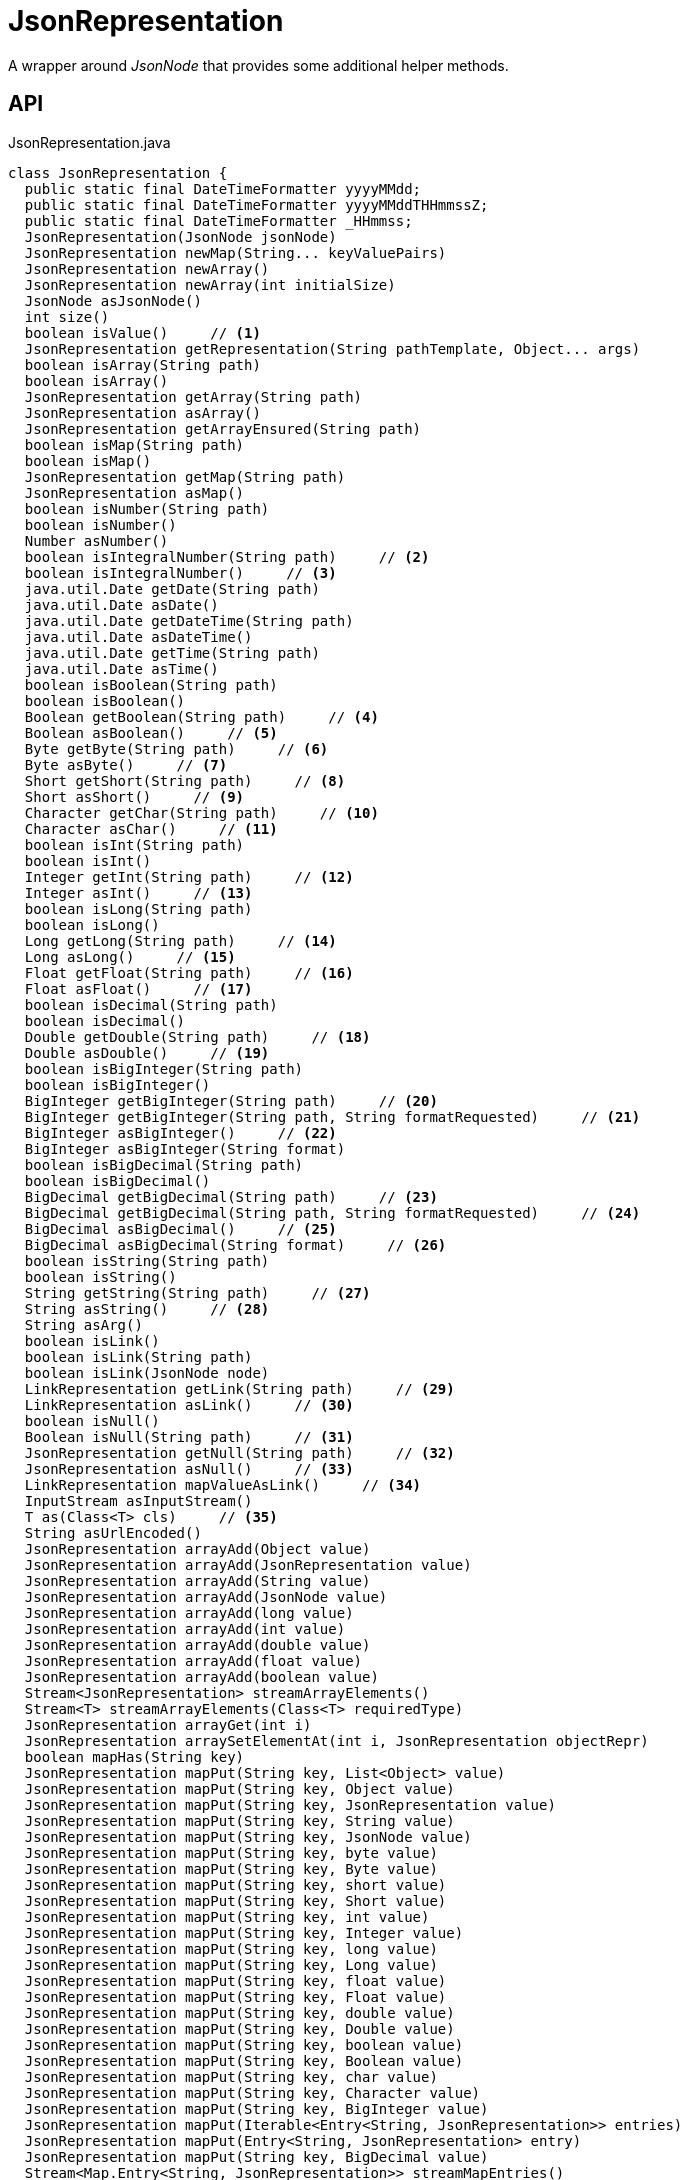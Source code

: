 = JsonRepresentation
:Notice: Licensed to the Apache Software Foundation (ASF) under one or more contributor license agreements. See the NOTICE file distributed with this work for additional information regarding copyright ownership. The ASF licenses this file to you under the Apache License, Version 2.0 (the "License"); you may not use this file except in compliance with the License. You may obtain a copy of the License at. http://www.apache.org/licenses/LICENSE-2.0 . Unless required by applicable law or agreed to in writing, software distributed under the License is distributed on an "AS IS" BASIS, WITHOUT WARRANTIES OR  CONDITIONS OF ANY KIND, either express or implied. See the License for the specific language governing permissions and limitations under the License.

A wrapper around _JsonNode_ that provides some additional helper methods.

== API

[source,java]
.JsonRepresentation.java
----
class JsonRepresentation {
  public static final DateTimeFormatter yyyyMMdd;
  public static final DateTimeFormatter yyyyMMddTHHmmssZ;
  public static final DateTimeFormatter _HHmmss;
  JsonRepresentation(JsonNode jsonNode)
  JsonRepresentation newMap(String... keyValuePairs)
  JsonRepresentation newArray()
  JsonRepresentation newArray(int initialSize)
  JsonNode asJsonNode()
  int size()
  boolean isValue()     // <.>
  JsonRepresentation getRepresentation(String pathTemplate, Object... args)
  boolean isArray(String path)
  boolean isArray()
  JsonRepresentation getArray(String path)
  JsonRepresentation asArray()
  JsonRepresentation getArrayEnsured(String path)
  boolean isMap(String path)
  boolean isMap()
  JsonRepresentation getMap(String path)
  JsonRepresentation asMap()
  boolean isNumber(String path)
  boolean isNumber()
  Number asNumber()
  boolean isIntegralNumber(String path)     // <.>
  boolean isIntegralNumber()     // <.>
  java.util.Date getDate(String path)
  java.util.Date asDate()
  java.util.Date getDateTime(String path)
  java.util.Date asDateTime()
  java.util.Date getTime(String path)
  java.util.Date asTime()
  boolean isBoolean(String path)
  boolean isBoolean()
  Boolean getBoolean(String path)     // <.>
  Boolean asBoolean()     // <.>
  Byte getByte(String path)     // <.>
  Byte asByte()     // <.>
  Short getShort(String path)     // <.>
  Short asShort()     // <.>
  Character getChar(String path)     // <.>
  Character asChar()     // <.>
  boolean isInt(String path)
  boolean isInt()
  Integer getInt(String path)     // <.>
  Integer asInt()     // <.>
  boolean isLong(String path)
  boolean isLong()
  Long getLong(String path)     // <.>
  Long asLong()     // <.>
  Float getFloat(String path)     // <.>
  Float asFloat()     // <.>
  boolean isDecimal(String path)
  boolean isDecimal()
  Double getDouble(String path)     // <.>
  Double asDouble()     // <.>
  boolean isBigInteger(String path)
  boolean isBigInteger()
  BigInteger getBigInteger(String path)     // <.>
  BigInteger getBigInteger(String path, String formatRequested)     // <.>
  BigInteger asBigInteger()     // <.>
  BigInteger asBigInteger(String format)
  boolean isBigDecimal(String path)
  boolean isBigDecimal()
  BigDecimal getBigDecimal(String path)     // <.>
  BigDecimal getBigDecimal(String path, String formatRequested)     // <.>
  BigDecimal asBigDecimal()     // <.>
  BigDecimal asBigDecimal(String format)     // <.>
  boolean isString(String path)
  boolean isString()
  String getString(String path)     // <.>
  String asString()     // <.>
  String asArg()
  boolean isLink()
  boolean isLink(String path)
  boolean isLink(JsonNode node)
  LinkRepresentation getLink(String path)     // <.>
  LinkRepresentation asLink()     // <.>
  boolean isNull()
  Boolean isNull(String path)     // <.>
  JsonRepresentation getNull(String path)     // <.>
  JsonRepresentation asNull()     // <.>
  LinkRepresentation mapValueAsLink()     // <.>
  InputStream asInputStream()
  T as(Class<T> cls)     // <.>
  String asUrlEncoded()
  JsonRepresentation arrayAdd(Object value)
  JsonRepresentation arrayAdd(JsonRepresentation value)
  JsonRepresentation arrayAdd(String value)
  JsonRepresentation arrayAdd(JsonNode value)
  JsonRepresentation arrayAdd(long value)
  JsonRepresentation arrayAdd(int value)
  JsonRepresentation arrayAdd(double value)
  JsonRepresentation arrayAdd(float value)
  JsonRepresentation arrayAdd(boolean value)
  Stream<JsonRepresentation> streamArrayElements()
  Stream<T> streamArrayElements(Class<T> requiredType)
  JsonRepresentation arrayGet(int i)
  JsonRepresentation arraySetElementAt(int i, JsonRepresentation objectRepr)
  boolean mapHas(String key)
  JsonRepresentation mapPut(String key, List<Object> value)
  JsonRepresentation mapPut(String key, Object value)
  JsonRepresentation mapPut(String key, JsonRepresentation value)
  JsonRepresentation mapPut(String key, String value)
  JsonRepresentation mapPut(String key, JsonNode value)
  JsonRepresentation mapPut(String key, byte value)
  JsonRepresentation mapPut(String key, Byte value)
  JsonRepresentation mapPut(String key, short value)
  JsonRepresentation mapPut(String key, Short value)
  JsonRepresentation mapPut(String key, int value)
  JsonRepresentation mapPut(String key, Integer value)
  JsonRepresentation mapPut(String key, long value)
  JsonRepresentation mapPut(String key, Long value)
  JsonRepresentation mapPut(String key, float value)
  JsonRepresentation mapPut(String key, Float value)
  JsonRepresentation mapPut(String key, double value)
  JsonRepresentation mapPut(String key, Double value)
  JsonRepresentation mapPut(String key, boolean value)
  JsonRepresentation mapPut(String key, Boolean value)
  JsonRepresentation mapPut(String key, char value)
  JsonRepresentation mapPut(String key, Character value)
  JsonRepresentation mapPut(String key, BigInteger value)
  JsonRepresentation mapPut(Iterable<Entry<String, JsonRepresentation>> entries)
  JsonRepresentation mapPut(Entry<String, JsonRepresentation> entry)
  JsonRepresentation mapPut(String key, BigDecimal value)
  Stream<Map.Entry<String, JsonRepresentation>> streamMapEntries()
  JsonRepresentation ensureArray()     // <.>
  int hashCode()
  boolean equals(Object obj)
  String toString()
}
----

<.> xref:#isValue__[isValue()]
+
--
Node is a value (nb: could be _#isNull() null_ ).
--
<.> xref:#isIntegralNumber__String[isIntegralNumber(String)]
+
--
Is a long, an int or a _BigInteger_ .
--
<.> xref:#isIntegralNumber__[isIntegralNumber()]
+
--
Is a long, an int or a _BigInteger_ .
--
<.> xref:#getBoolean__String[getBoolean(String)]
+
--
Use _#isBoolean(String)_ to check first, if required.
--
<.> xref:#asBoolean__[asBoolean()]
+
--
Use _#isBoolean()_ to check first, if required.
--
<.> xref:#getByte__String[getByte(String)]
+
--
Use _#isIntegralNumber(String)_ to test if number (it is not possible to check if a byte, however).
--
<.> xref:#asByte__[asByte()]
+
--
Use _#isIntegralNumber()_ to test if number (it is not possible to check if a byte, however).
--
<.> xref:#getShort__String[getShort(String)]
+
--
Use _#isIntegralNumber(String)_ to check if number (it is not possible to check if a short, however).
--
<.> xref:#asShort__[asShort()]
+
--
Use _#isIntegralNumber()_ to check if number (it is not possible to check if a short, however).
--
<.> xref:#getChar__String[getChar(String)]
+
--
Use _#isString(String)_ to check if string (it is not possible to check if a character, however).
--
<.> xref:#asChar__[asChar()]
+
--
Use _#isString()_ to check if string (it is not possible to check if a character, however).
--
<.> xref:#getInt__String[getInt(String)]
+
--
Use _#isInt(String)_ to check first, if required.
--
<.> xref:#asInt__[asInt()]
+
--
Use _#isInt()_ to check first, if required.
--
<.> xref:#getLong__String[getLong(String)]
+
--
Use _#isLong(String)_ to check first, if required.
--
<.> xref:#asLong__[asLong()]
+
--
Use _#isLong()_ to check first, if required.
--
<.> xref:#getFloat__String[getFloat(String)]
+
--
Use _#isDecimal(String)_ to test if a decimal value
--
<.> xref:#asFloat__[asFloat()]
+
--
Use _#isNumber()_ to test if number (it is not possible to check if a float, however).
--
<.> xref:#getDouble__String[getDouble(String)]
+
--
Use _#isDecimal(String)_ to check first, if required.
--
<.> xref:#asDouble__[asDouble()]
+
--
Use _#isDecimal()_ to check first, if required.
--
<.> xref:#getBigInteger__String[getBigInteger(String)]
+
--
Use _#isBigInteger(String)_ to check first, if required.
--
<.> xref:#getBigInteger__String_String[getBigInteger(String, String)]
+
--
Use _#isBigInteger(String)_ to check first, if required.
--
<.> xref:#asBigInteger__[asBigInteger()]
+
--
Use _#isBigInteger()_ to check first, if required.
--
<.> xref:#getBigDecimal__String[getBigDecimal(String)]
+
--
Use _#isBigDecimal(String)_ to check first, if required.
--
<.> xref:#getBigDecimal__String_String[getBigDecimal(String, String)]
+
--
Use _#isBigDecimal(String)_ to check first, if required.
--
<.> xref:#asBigDecimal__[asBigDecimal()]
+
--
Use _#isBigDecimal()_ to check first, if required.
--
<.> xref:#asBigDecimal__String[asBigDecimal(String)]
+
--
Use _#isBigDecimal()_ to check first, if required.
--
<.> xref:#getString__String[getString(String)]
+
--
Use _#isString(String)_ to check first, if required.
--
<.> xref:#asString__[asString()]
+
--
Use _#isString()_ to check first, if required.
--
<.> xref:#getLink__String[getLink(String)]
+
--
Use _#isLink(String)_ to check first, if required.
--
<.> xref:#asLink__[asLink()]
+
--
Use _#isLink()_ to check first, if required.
--
<.> xref:#isNull__String[isNull(String)]
+
--
Indicates that the wrapped node has `null` value (ie _JsonRepresentation#isNull()_ ), or returns `null` if there was no node with the provided path.
--
<.> xref:#getNull__String[getNull(String)]
+
--
Either returns a xref:refguide:viewer:index/restfulobjects/applib/JsonRepresentation.adoc[JsonRepresentation] that indicates that the wrapped node has `null` value (ie _JsonRepresentation#isNull()_ ), or returns `null` if there was no node with the provided path.
--
<.> xref:#asNull__[asNull()]
+
--
Either returns a xref:refguide:viewer:index/restfulobjects/applib/JsonRepresentation.adoc[JsonRepresentation] that indicates that the wrapped node has `null` value (ie _JsonRepresentation#isNull()_ ), or returns `null` if there was no node with the provided path.
--
<.> xref:#mapValueAsLink__[mapValueAsLink()]
+
--
Convert a representation that contains a single node representing a link into a xref:refguide:viewer:index/restfulobjects/applib/LinkRepresentation.adoc[LinkRepresentation] .
--
<.> xref:#as__Class[as(Class)]
+
--
Convenience to simply "downcast".
--
<.> xref:#ensureArray__[ensureArray()]
+
--
A reciprocal of the behaviour of the automatic dereferencing of arrays that occurs when there is only a single instance.
--

== Members

[#isValue__]
=== isValue()

Node is a value (nb: could be _#isNull() null_ ).

[#isIntegralNumber__String]
=== isIntegralNumber(String)

Is a long, an int or a _BigInteger_ .

[#isIntegralNumber__]
=== isIntegralNumber()

Is a long, an int or a _BigInteger_ .

[#getBoolean__String]
=== getBoolean(String)

Use _#isBoolean(String)_ to check first, if required.

[#asBoolean__]
=== asBoolean()

Use _#isBoolean()_ to check first, if required.

[#getByte__String]
=== getByte(String)

Use _#isIntegralNumber(String)_ to test if number (it is not possible to check if a byte, however).

[#asByte__]
=== asByte()

Use _#isIntegralNumber()_ to test if number (it is not possible to check if a byte, however).

[#getShort__String]
=== getShort(String)

Use _#isIntegralNumber(String)_ to check if number (it is not possible to check if a short, however).

[#asShort__]
=== asShort()

Use _#isIntegralNumber()_ to check if number (it is not possible to check if a short, however).

[#getChar__String]
=== getChar(String)

Use _#isString(String)_ to check if string (it is not possible to check if a character, however).

[#asChar__]
=== asChar()

Use _#isString()_ to check if string (it is not possible to check if a character, however).

[#getInt__String]
=== getInt(String)

Use _#isInt(String)_ to check first, if required.

[#asInt__]
=== asInt()

Use _#isInt()_ to check first, if required.

[#getLong__String]
=== getLong(String)

Use _#isLong(String)_ to check first, if required.

[#asLong__]
=== asLong()

Use _#isLong()_ to check first, if required.

[#getFloat__String]
=== getFloat(String)

Use _#isDecimal(String)_ to test if a decimal value

[#asFloat__]
=== asFloat()

Use _#isNumber()_ to test if number (it is not possible to check if a float, however).

[#getDouble__String]
=== getDouble(String)

Use _#isDecimal(String)_ to check first, if required.

[#asDouble__]
=== asDouble()

Use _#isDecimal()_ to check first, if required.

[#getBigInteger__String]
=== getBigInteger(String)

Use _#isBigInteger(String)_ to check first, if required.

[#getBigInteger__String_String]
=== getBigInteger(String, String)

Use _#isBigInteger(String)_ to check first, if required.

[#asBigInteger__]
=== asBigInteger()

Use _#isBigInteger()_ to check first, if required.

[#getBigDecimal__String]
=== getBigDecimal(String)

Use _#isBigDecimal(String)_ to check first, if required.

[#getBigDecimal__String_String]
=== getBigDecimal(String, String)

Use _#isBigDecimal(String)_ to check first, if required.

[#asBigDecimal__]
=== asBigDecimal()

Use _#isBigDecimal()_ to check first, if required.

[#asBigDecimal__String]
=== asBigDecimal(String)

Use _#isBigDecimal()_ to check first, if required.

[#getString__String]
=== getString(String)

Use _#isString(String)_ to check first, if required.

[#asString__]
=== asString()

Use _#isString()_ to check first, if required.

[#getLink__String]
=== getLink(String)

Use _#isLink(String)_ to check first, if required.

[#asLink__]
=== asLink()

Use _#isLink()_ to check first, if required.

[#isNull__String]
=== isNull(String)

Indicates that the wrapped node has `null` value (ie _JsonRepresentation#isNull()_ ), or returns `null` if there was no node with the provided path.

[#getNull__String]
=== getNull(String)

Either returns a xref:refguide:viewer:index/restfulobjects/applib/JsonRepresentation.adoc[JsonRepresentation] that indicates that the wrapped node has `null` value (ie _JsonRepresentation#isNull()_ ), or returns `null` if there was no node with the provided path.

Use _#isNull(String)_ to check first, if required.

[#asNull__]
=== asNull()

Either returns a xref:refguide:viewer:index/restfulobjects/applib/JsonRepresentation.adoc[JsonRepresentation] that indicates that the wrapped node has `null` value (ie _JsonRepresentation#isNull()_ ), or returns `null` if there was no node with the provided path.

Use _#isNull()_ to check first, if required.

[#mapValueAsLink__]
=== mapValueAsLink()

Convert a representation that contains a single node representing a link into a xref:refguide:viewer:index/restfulobjects/applib/LinkRepresentation.adoc[LinkRepresentation] .

[#as__Class]
=== as(Class)

Convenience to simply "downcast".

In fact, the method creates a new instance of the specified type, which shares the underlying _#jsonNode jsonNode_ .

[#ensureArray__]
=== ensureArray()

A reciprocal of the behaviour of the automatic dereferencing of arrays that occurs when there is only a single instance.
